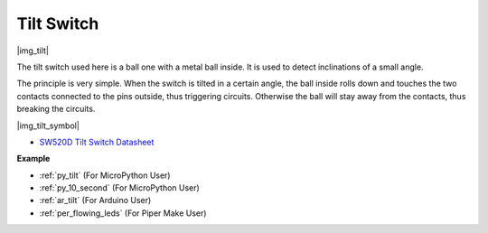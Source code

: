 .. _cpn_tilt:

Tilt Switch
=============================

|img_tilt| 

The tilt switch used here is a ball one with a metal ball inside. It is used to detect inclinations of a small angle.

The principle is very simple. When the switch is tilted in a certain angle, the ball inside rolls down and touches the two contacts connected to the pins outside, thus triggering circuits. Otherwise the ball will stay away from the contacts, thus breaking the circuits.

|img_tilt_symbol|

* `SW520D Tilt Switch Datasheet <https://www.tme.com/Document/f1e6cedd8cb7feeb250b353b6213ec6c/SW-520D.pdf>`_

.. * :ref:`Reading Button Value`


**Example**

* :ref:`py_tilt` (For MicroPython User)
* :ref:`py_10_second` (For MicroPython User)
* :ref:`ar_tilt` (For Arduino User)
* :ref:`per_flowing_leds` (For Piper Make User)